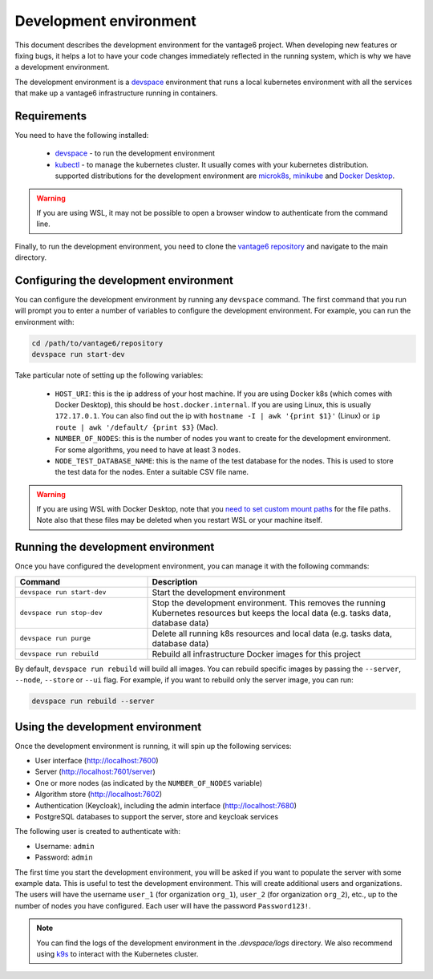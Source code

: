 Development environment
=======================

This document describes the development environment for the vantage6 project. When
developing new features or fixing bugs, it helps a lot to have your code changes
immediately reflected in the running system, which is why we have a development
environment.

The development environment is a `devspace <https://www.devspace.sh/>`_ environment
that runs a local kubernetes environment with all the services that make up a vantage6
infrastructure running in containers.

Requirements
------------

You need to have the following installed:

  - `devspace <https://www.devspace.sh/docs/getting-started/installation>`_ - to run the
    development environment
  - `kubectl <https://kubernetes.io/docs/tasks/tools/#kubectl>`_ - to manage the
    kubernetes cluster. It usually comes with your kubernetes distribution. supported
    distributions for the development environment are `microk8s <https://microk8s.io/>`_,
    `minikube <https://minikube.sigs.k8s.io/>`_ and
    `Docker Desktop <https://docs.docker.com/desktop/>`_.

.. warning::

    If you are using WSL, it may not be possible to open a browser window to
    authenticate from the command line.

Finally, to run the development environment, you need to clone the
`vantage6 repository <https://github.com/vantage6/vantage6>`_ and navigate to the
main directory.

Configuring the development environment
----------------------------------

You can configure the development environment by running any ``devspace`` command. The
first command that you run will prompt you to enter a number of variables to configure
the development environment. For example, you can run the environment with:

.. code-block:: bash

    cd /path/to/vantage6/repository
    devspace run start-dev

Take particular note of setting up the following variables:

  - ``HOST_URI``: this is the ip address of your host machine. If you are using Docker
    k8s (which comes with Docker Desktop), this should be ``host.docker.internal``. If
    you are using Linux, this is usually ``172.17.0.1``. You can also find out the ip
    with ``hostname -I | awk '{print $1}'`` (Linux) or
    ``ip route | awk '/default/ {print $3}`` (Mac).
  - ``NUMBER_OF_NODES``: this is the number of nodes you want to create for the
    development environment. For some algorithms, you need to have at least 3 nodes.
  - ``NODE_TEST_DATABASE_NAME``: this is the name of the test database for the nodes.
    This is used to store the test data for the nodes. Enter a suitable CSV file name.

.. warning::

    If you are using WSL with Docker Desktop, note that you
    `need to set custom mount paths <https://dev.to/nsieg/use-k8s-hostpath-volumes-in-docker-desktop-on-wsl2-4dcl>`_
    for the file paths. Note also that these files may be deleted when you restart
    WSL or your machine itself.

Running the development environment
----------------------------------

Once you have configured the development environment, you can manage it with the
following commands:

.. list-table::
   :name: devspace-commands
   :widths: 33 67
   :header-rows: 1

   * - Command
     - Description
   * - ``devspace run start-dev``
     - Start the development environment
   * - ``devspace run stop-dev``
     - Stop the development environment. This removes the running Kubernetes resources
       but keeps the local data (e.g. tasks data, database data)
   * - ``devspace run purge``
     - Delete all running k8s resources and local data (e.g. tasks data, database data)
   * - ``devspace run rebuild``
     - Rebuild all infrastructure Docker images for this project

By default, ``devspace run rebuild`` will build all images. You can rebuild specific
images by passing the ``--server``, ``--node``, ``--store`` or ``--ui`` flag. For
example, if you want to rebuild only the server image, you can run:

.. code-block:: bash

    devspace run rebuild --server

Using the development environment
--------------------------------

Once the development environment is running, it will spin up the following services:

- User interface (http://localhost:7600)
- Server (http://localhost:7601/server)
- One or more nodes (as indicated by the ``NUMBER_OF_NODES`` variable)
- Algorithm store (http://localhost:7602)
- Authentication (Keycloak), including the admin interface (http://localhost:7680)
- PostgreSQL databases to support the server, store and keycloak services

The following user is created to authenticate with:

- Username: ``admin``
- Password: ``admin``

The first time you start the development environment, you will be asked if you want to
populate the server with some example data. This is useful to test the development
environment. This will create additional users and organizations. The users will have
the username ``user_1`` (for organization ``org_1``), ``user_2`` (for organization
``org_2``), etc., up to the number of nodes you have configured. Each user will have
the password ``Password123!``.

.. note::

    You can find the logs of the development environment in the `.devspace/logs`
    directory. We also recommend using `k9s <https://k9scli.io/>`_ to interact with
    the Kubernetes cluster.







